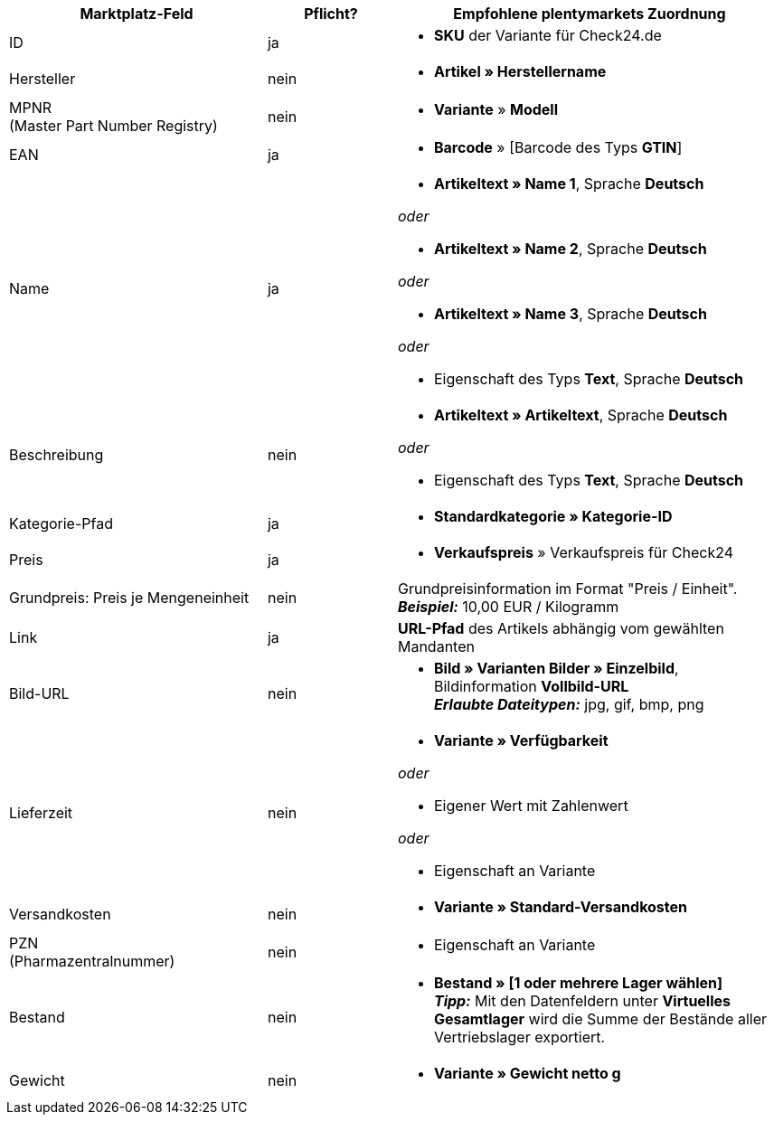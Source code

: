 [[recommended-mappings]]
[cols="2,1,3a"]
|====
|Marktplatz-Feld |Pflicht? |Empfohlene plentymarkets Zuordnung

| ID
| ja
| * *SKU* der Variante für Check24.de

| Hersteller
| nein
| * *Artikel » Herstellername*

| MPNR +
(Master Part Number Registry)
| nein
| * *Variante* » *Modell*

| EAN
| ja
| * *Barcode* » [Barcode des Typs *GTIN*]

| Name
| ja
| * *Artikeltext » Name 1*, Sprache *Deutsch*

_oder_

* *Artikeltext » Name 2*, Sprache *Deutsch*

_oder_

* *Artikeltext » Name 3*, Sprache *Deutsch*

_oder_

* Eigenschaft des Typs *Text*, Sprache *Deutsch*

| Beschreibung
| nein
| * *Artikeltext » Artikeltext*, Sprache *Deutsch*

_oder_

* Eigenschaft des Typs *Text*, Sprache *Deutsch*

| Kategorie-Pfad
| ja
| * *Standardkategorie » Kategorie-ID*

| Preis
| ja
| * *Verkaufspreis* » Verkaufspreis für Check24

| Grundpreis: Preis je Mengeneinheit
| nein
| Grundpreisinformation im Format "Preis / Einheit". +
*_Beispiel:_* 10,00 EUR / Kilogramm

| Link
| ja
| *URL-Pfad* des Artikels abhängig vom
gewählten Mandanten

| Bild-URL
| nein
| * *Bild » Varianten Bilder » Einzelbild*, Bildinformation *Vollbild-URL* +
*_Erlaubte Dateitypen:_* jpg, gif, bmp, png

| Lieferzeit
| nein
| * *Variante » Verfügbarkeit*

_oder_

* Eigener Wert mit Zahlenwert

_oder_

* Eigenschaft an Variante

| Versandkosten
| nein
| * *Variante » Standard-Versandkosten*

| PZN +
(Pharmazentralnummer)
| nein
| * Eigenschaft an Variante

| Bestand
| nein
| * *Bestand » [1 oder mehrere Lager wählen]* +
*_Tipp:_* Mit den Datenfeldern unter *Virtuelles Gesamtlager* wird die Summe der Bestände aller Vertriebslager exportiert.

| Gewicht
| nein
| * *Variante » Gewicht netto g*
|====
